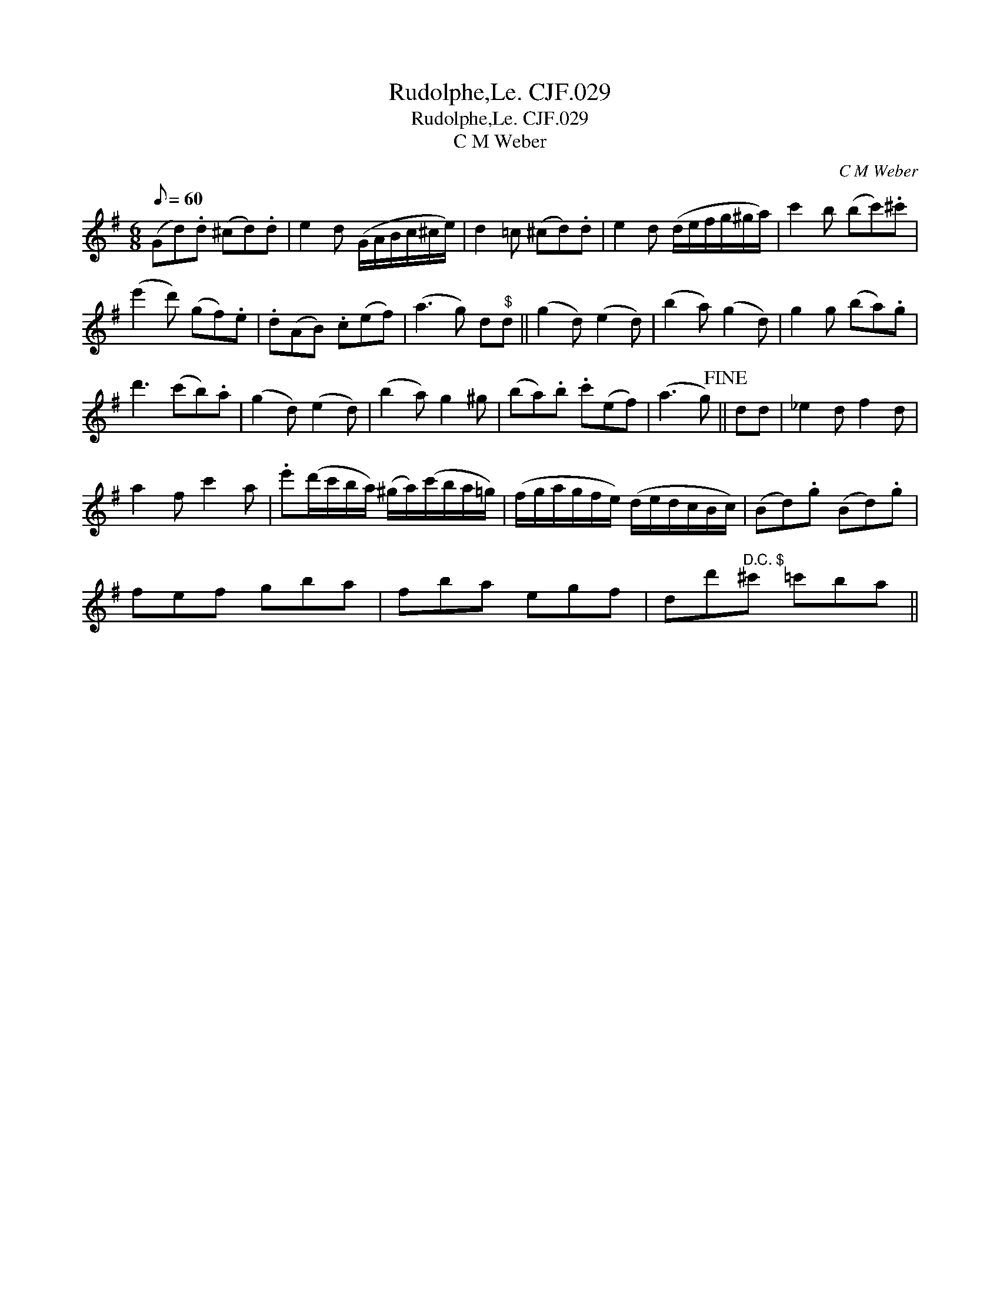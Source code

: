 X:1
T:Rudolphe,Le. CJF.029
T:Rudolphe,Le. CJF.029
T:C M Weber
C:C M Weber
L:1/8
Q:1/8=60
M:6/8
K:G
V:1 treble 
V:1
 (Gd).d (^cd).d | e2 d (G/A/B/c/^c/e/) | d2 =c (^cd).d | e2 d (d/e/f/g/^g/a/) | c'2 b (bc').^c' | %5
 (e'2 d') (gf).e | .d(AB) .c(ef) | (a3 g) d"^$"d || (g2 d) (e2 d) | (b2 a) (g2 d) | g2 g (ba).g | %11
 d'3 (c'b).a | (g2 d) (e2 d) | (b2 a) g2 ^g | (ba).b .c'(ef) | (a3 g)!fine! || dd | _e2 d f2 d | %18
 a2 f c'2 a | .e'(d'/c'/b/a/) (^g/a/)(c'/b/a/=g/) | (f/g/a/g/f/e/) (d/e/d/c/B/c/) | (Bd).g (Bd).g | %22
 fef gba | fba egf | dd'"^D.C. $"^c' =c'ba || %25

